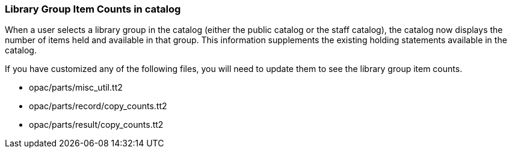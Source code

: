 ### Library Group Item Counts in catalog

When a user selects a library group in the catalog (either the
public catalog or the staff catalog), the catalog now displays
the number of items held and available in that group.  This
information supplements the existing holding statements
available in the catalog.

If you have customized any of the following files, you will need
to update them to see the library group item counts.

* opac/parts/misc_util.tt2
* opac/parts/record/copy_counts.tt2
* opac/parts/result/copy_counts.tt2
